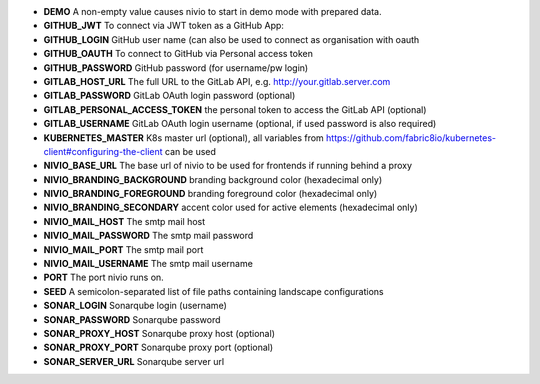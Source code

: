 * **DEMO** A non-empty value causes nivio to start in demo mode with prepared data.
* **GITHUB_JWT** To connect via JWT token as a GitHub App:
* **GITHUB_LOGIN** GitHub user name (can also be used to connect as organisation with oauth
* **GITHUB_OAUTH** To connect to GitHub via Personal access token
* **GITHUB_PASSWORD** GitHub password (for username/pw login)
* **GITLAB_HOST_URL** The full URL to the GitLab API, e.g. http://your.gitlab.server.com
* **GITLAB_PASSWORD** GitLab OAuth login password (optional)
* **GITLAB_PERSONAL_ACCESS_TOKEN** the personal token to access the GitLab API (optional)
* **GITLAB_USERNAME** GitLab OAuth login username (optional, if used password is also required)
* **KUBERNETES_MASTER** K8s master url (optional), all variables from https://github.com/fabric8io/kubernetes-client#configuring-the-client can be used
* **NIVIO_BASE_URL** The base url of nivio to be used for frontends if running behind a proxy
* **NIVIO_BRANDING_BACKGROUND** branding background color (hexadecimal only)
* **NIVIO_BRANDING_FOREGROUND** branding foreground color (hexadecimal only)
* **NIVIO_BRANDING_SECONDARY** accent color used for active elements (hexadecimal only)
* **NIVIO_MAIL_HOST** The smtp mail host
* **NIVIO_MAIL_PASSWORD** The smtp mail password
* **NIVIO_MAIL_PORT** The smtp mail port
* **NIVIO_MAIL_USERNAME** The smtp mail username
* **PORT** The port nivio runs on.
* **SEED** A semicolon-separated list of file paths containing landscape configurations
* **SONAR_LOGIN** Sonarqube login (username)
* **SONAR_PASSWORD** Sonarqube password
* **SONAR_PROXY_HOST** Sonarqube proxy host (optional)
* **SONAR_PROXY_PORT** Sonarqube proxy port (optional)
* **SONAR_SERVER_URL** Sonarqube server url